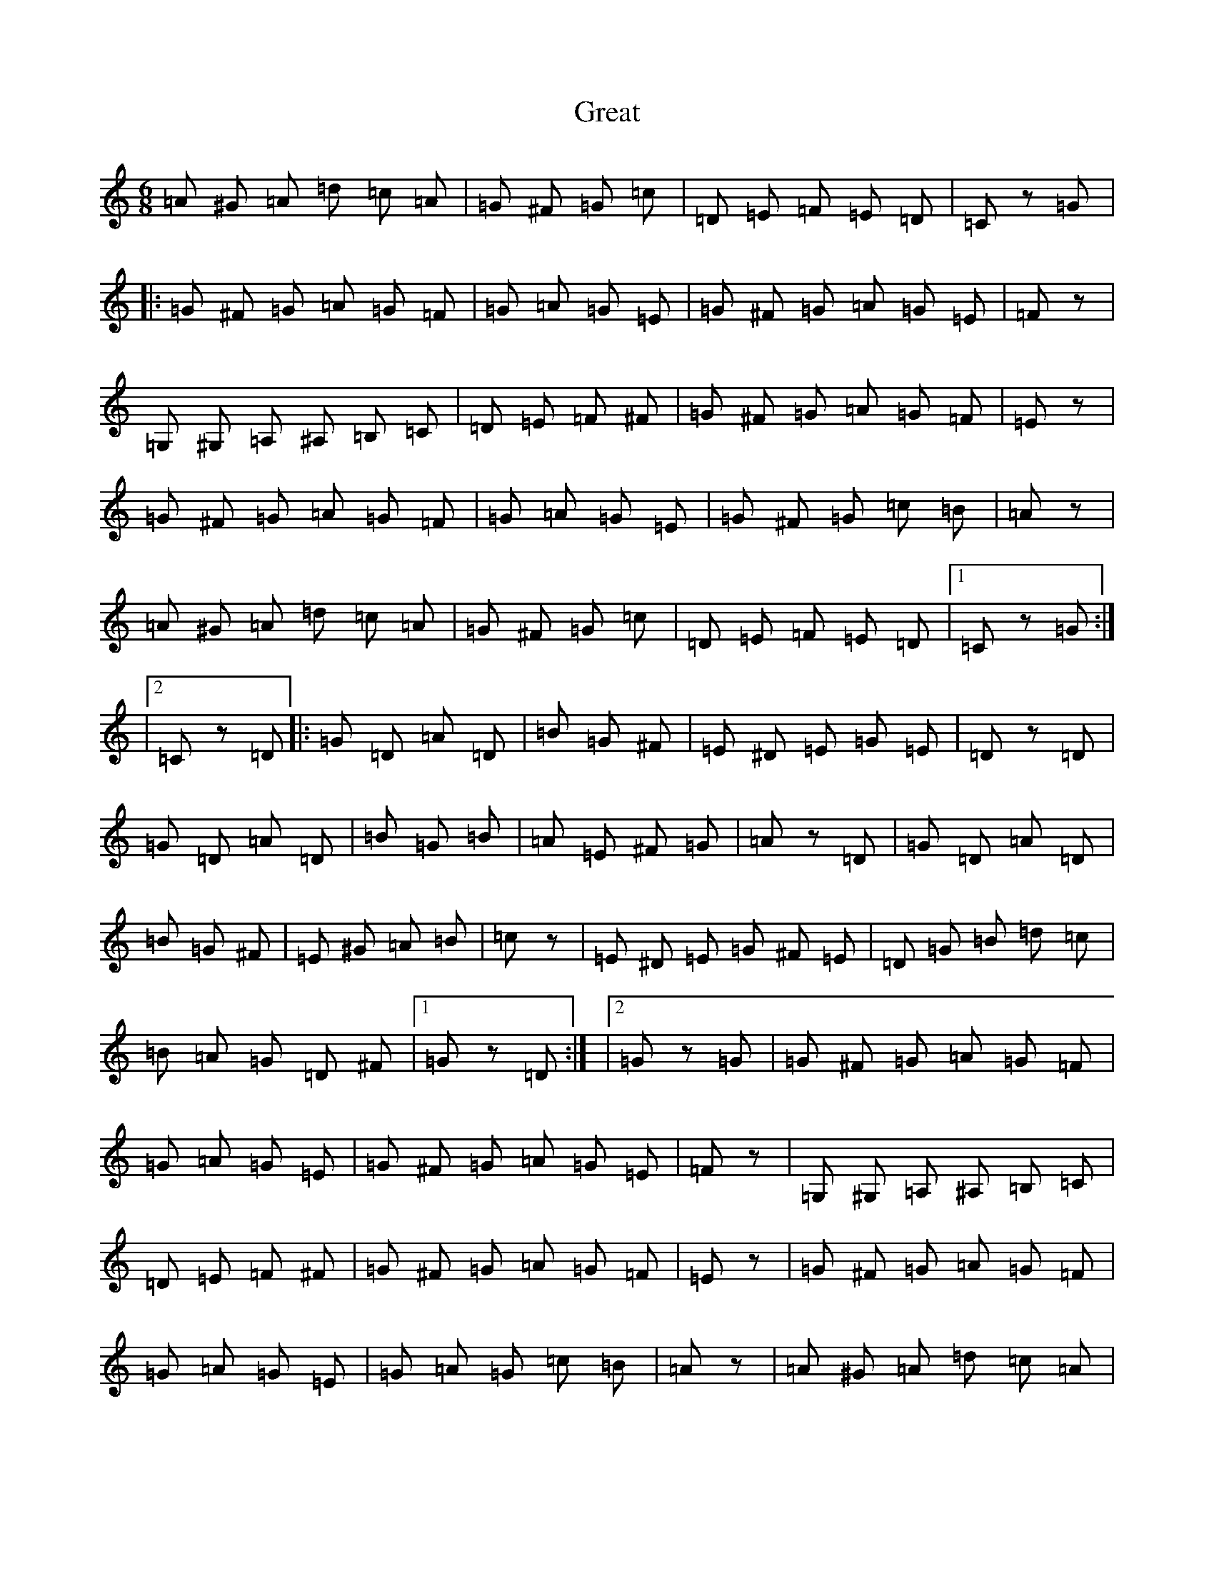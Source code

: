 X:1
T:Great
M:6/8
K:C
=A ^G =A =d =c =A | =G ^F =G =c 3 | =D =E =F =E 2 =D | =C 3 z 2 =G |: =G ^F =G =A =G =F | =G =A =G =E 3 | =G ^F =G =A =G =E | =F 3 z 3 | =G, ^G, =A, ^A, =B, =C | =D 2 =E =F 2 ^F | =G ^F =G =A =G =F | =E 3 z 3 | =G ^F =G =A =G =F | =G =A =G =E 3 | =G ^F =G =c 2 =B | =A 3 z 3 | =A ^G =A =d =c =A | =G ^F =G =c 3 | =D =E =F =E 2 =D |1 =C 3 z 2 =G :| |2 =C 3 z 2 =D |: =G 2 =D =A 2 =D | =B 3 =G 2 ^F | =E ^D =E =G 2 =E | =D 3 z 2 =D | =G 2 =D =A 2 =D | =B 3 =G 2 =B | =A 2 =E ^F 2 =G | =A 3 z 2 =D | =G 2 =D =A 2 =D | =B 3 =G 2 ^F | =E 2 ^G =A 2 =B | =c 3 z 3 | =E ^D =E =G ^F =E | =D =G =B =d 2 =c | =B =A =G =D 2 ^F |1 =G 3 z 2 =D :| |2 =G 3 z 2 =G | =G ^F =G =A =G =F | =G =A =G =E 3 | =G ^F =G =A =G =E | =F 3 z 3 | =G, ^G, =A, ^A, =B, =C | =D 2 =E =F 2 ^F | =G ^F =G =A =G =F | =E 3 z 3 | =G ^F =G =A =G =F | =G =A =G =E 3 | =G =A =G =c 2 =B | =A 3 z 3 | =A ^G =A =d =c =A | =G ^F =G =c 3 | =D =E =F =E 2 =D | =C 3 z 2 ^A, | =A, 3 ^G, 2 =A, | =F, 6 | =A, ^G, =A, =D =C =A, | ^A, 6 | =G, 3 ^F, 2 =G, | =E, 6 | =C, =D, =E, =F, =G, ^G, | =A, 6 | =A, 3 ^G, 2 =A, | =F, 6 | =F =E =F =G 2 =F | =D 6 | =D ^C =D =F =E =D | =C =B, =C =F 3 | =G, =A, ^A, =A, 2 =G, | =F, 3 =G 3 |
